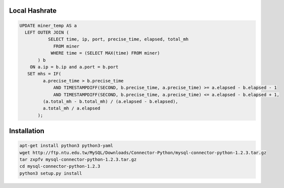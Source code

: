 Local Hashrate
--------------

.. code-block:: sql

    UPDATE miner_temp AS a
      LEFT OUTER JOIN (
               SELECT time, ip, port, precise_time, elapsed, total_mh
                 FROM miner
                WHERE time = (SELECT MAX(time) FROM miner)
           ) b
        ON a.ip = b.ip and a.port = b.port
       SET mhs = IF(
             a.precise_time > b.precise_time
                 AND TIMESTAMPDIFF(SECOND, b.precise_time, a.precise_time) >= a.elapsed - b.elapsed - 1
                 AND TIMESTAMPDIFF(SECOND, b.precise_time, a.precise_time) <= a.elapsed - b.elapsed + 1,
             (a.total_mh - b.total_mh) / (a.elapsed - b.elapsed),
             a.total_mh / a.elapsed
           );

Installation
------------

.. code-block:: bash

    apt-get install python3 python3-yaml
    wget http://ftp.ntu.edu.tw/MySQL/Downloads/Connector-Python/mysql-connector-python-1.2.3.tar.gz
    tar zxpfv mysql-connector-python-1.2.3.tar.gz
    cd mysql-connector-python-1.2.3
    python3 setup.py install
